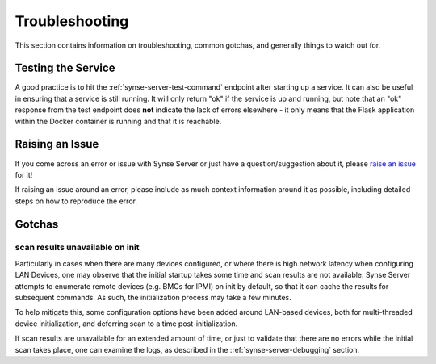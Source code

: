 ===============
Troubleshooting
===============

This section contains information on troubleshooting, common gotchas, and generally things to watch out for.


Testing the Service
-------------------
A good practice is to hit the :ref:`synse-server-test-command` endpoint after starting up a service. It can
also be useful in ensuring that a service is still running. It will only return "ok" if the service is up and
running, but note that an "ok" response from the test endpoint does **not** indicate the lack of errors
elsewhere - it only means that the Flask application within the Docker container is running and that it is reachable.


Raising an Issue
----------------
If you come across an error or issue with Synse Server or just have a question/suggestion about it, please
`raise an issue <https://github.com/vapor-ware/synse-server/issues>`_ for it!

If raising an issue around an error, please include as much context information around it as possible, including
detailed steps on how to reproduce the error.

Gotchas
-------

scan results unavailable on init
^^^^^^^^^^^^^^^^^^^^^^^^^^^^^^^^

Particularly in cases when there are many devices configured, or where there is high network latency when configuring
LAN Devices, one may observe that the initial startup takes some time and scan results are not available. Synse Server
attempts to enumerate remote devices (e.g. BMCs for IPMI) on init by default, so that it can cache the results for
subsequent commands. As such, the initialization process may take a few minutes.

To help mitigate this, some configuration options have been added around LAN-based devices, both for multi-threaded
device initialization, and deferring scan to a time post-initialization.

If scan results are unavailable for an extended amount of time, or just to validate that there are no errors while
the initial scan takes place, one can examine the logs, as described in the :ref:`synse-server-debugging` section.

